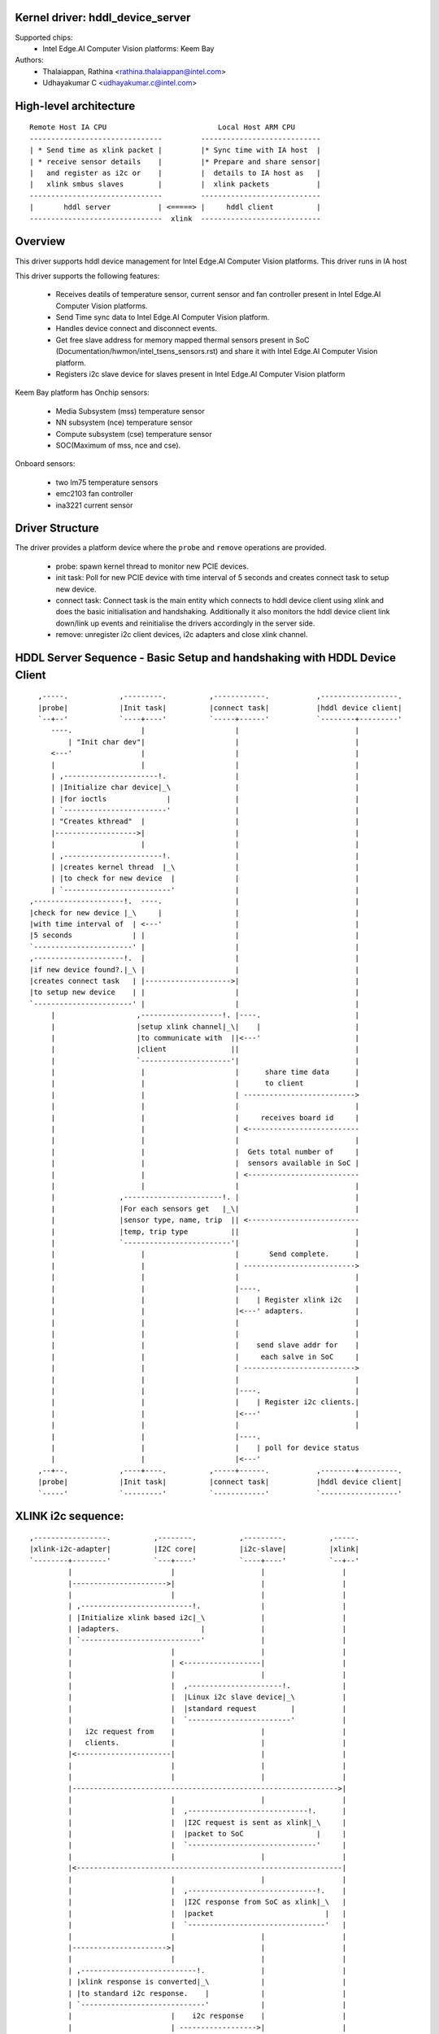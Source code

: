 .. SPDX-License-Identifier: GPL-2.0

Kernel driver: hddl_device_server
=================================

Supported chips:
  * Intel Edge.AI Computer Vision platforms: Keem Bay

Authors:
    - Thalaiappan, Rathina <rathina.thalaiappan@intel.com>
    - Udhayakumar C <udhayakumar.c@intel.com>

High-level architecture
=======================
::

        Remote Host IA CPU                          Local Host ARM CPU
        -------------------------------         ----------------------------
        | * Send time as xlink packet |         |* Sync time with IA host  |
        | * receive sensor details    |         |* Prepare and share sensor|
        |   and register as i2c or    |         |  details to IA host as   |
        |   xlink smbus slaves        |         |  xlink packets           |
        -------------------------------         ----------------------------
        |       hddl server           | <=====> |     hddl client          |
        -------------------------------  xlink  ----------------------------

Overview
========

This driver supports hddl device management for Intel Edge.AI Computer Vision
platforms. This driver runs in IA host

This driver supports the following features:

  - Receives deatils of temperature sensor, current sensor and fan controller
    present in Intel Edge.AI Computer Vision platforms.
  - Send Time sync data to Intel Edge.AI Computer Vision platform.
  - Handles device connect and disconnect events.
  - Get free slave address for memory mapped thermal sensors present in SoC
    (Documentation/hwmon/intel_tsens_sensors.rst) and share it with Intel
    Edge.AI Computer Vision platform.
  - Registers i2c slave device for slaves present in Intel Edge.AI Computer
    Vision platform

Keem Bay platform has
Onchip sensors:

  - Media Subsystem (mss) temperature sensor
  - NN subsystem (nce) temperature sensor
  - Compute subsystem (cse) temperature sensor
  - SOC(Maximum of mss, nce and cse).

Onboard sensors:

  - two lm75 temperature sensors
  - emc2103 fan controller
  - ina3221 current sensor

Driver Structure
================

The driver provides a platform device where the ``probe`` and ``remove``
operations are provided.

  - probe: spawn kernel thread to monitor new PCIE devices.

  - init task: Poll for new PCIE device with time interval of 5 seconds and
    creates connect task to setup new device.

  - connect task: Connect task is the main entity which connects to hddl
    device client using xlink and does the basic initialisation and handshaking.
    Additionally it also monitors the hddl device client link down/link up
    events and reinitialise the drivers accordingly in the server side.

  - remove: unregister i2c client devices, i2c adapters and close xlink
    channel.

HDDL Server Sequence - Basic Setup and handshaking with HDDL Device Client
==========================================================================
::

          ,-----.            ,---------.          ,------------.           ,------------------.
          |probe|            |Init task|          |connect task|           |hddl device client|
          `--+--'            `----+----'          `-----+------'           `--------+---------'
             ----.                |                     |                           |
                 | "Init char dev"|                     |                           |
             <---'                |                     |                           |
             |                    |                     |                           |
             | ,----------------------!.                |                           |
             | |Initialize char device|_\               |                           |
             | |for ioctls              |               |                           |
             | `------------------------'               |                           |
             | "Creates kthread"  |                     |                           |
             |------------------->|                     |                           |
             |                    |                     |                           |
             | ,-----------------------!.               |                           |
             | |creates kernel thread  |_\              |                           |
             | |to check for new device  |              |                           |
             | `-------------------------'              |                           |
        ,---------------------!.  ----.                 |                           |
        |check for new device |_\     |                 |                           |
        |with time interval of  | <---'                 |                           |
        |5 seconds              | |                     |                           |
        `-----------------------' |                     |                           |
        ,---------------------!.  |                     |                           |
        |if new device found?.|_\ |                     |                           |
        |creates connect task   | |-------------------->|                           |
        |to setup new device    | |                     |                           |
        `-----------------------' |                     |                           |
             |                   ,-------------------!. |----.                      |
             |                   |setup xlink channel|_\|    |                      |
             |                   |to communicate with  ||<---'                      |
             |                   |client               ||                           |
             |                   `---------------------'|                           |
             |                    |                     |      share time data      |
             |                    |                     |      to client            |
             |                    |                     | -------------------------->
             |                    |                     |                           |
             |                    |                     |     receives board id     |
             |                    |                     | <--------------------------
             |                    |                     |                           |
             |                    |                     |  Gets total number of     |
             |                    |                     |  sensors available in SoC |
             |                    |                     | <--------------------------
             |                    |                     |                           |
             |               ,-----------------------!. |                           |
             |               |For each sensors get   |_\|                           |
             |               |sensor type, name, trip  || <--------------------------
             |               |temp, trip type          ||                           |
             |               `-------------------------'|                           |
             |                    |                     |       Send complete.      |
             |                    |                     | -------------------------->
             |                    |                     |                           |
             |                    |                     |----.                      |
             |                    |                     |    | Register xlink i2c   |
             |                    |                     |<---' adapters.            |
             |                    |                     |                           |
             |                    |                     |                           |
             |                    |                     |    send slave addr for    |
             |                    |                     |     each salve in SoC     |
             |                    |                     | -------------------------->
             |                    |                     |                           |
             |                    |                     |----.                      |
             |                    |                     |    | Register i2c clients.|
             |                    |                     |<---'                      |
             |                    |                     |                           |
             |                    |                     |----.
             |                    |                     |    | poll for device status
             |                    |                     |<---'
          ,--+--.            ,----+----.          ,-----+------.           ,--------+---------.
          |probe|            |Init task|          |connect task|           |hddl device client|
          `-----'            `---------'          `------------'           `------------------'


XLINK i2c sequence:
===================
::

        ,-----------------.          ,--------.          ,---------.          ,-----.
        |xlink-i2c-adapter|          |I2C core|          |i2c-slave|          |xlink|
        `--------+--------'          `---+----'          `----+----'          `--+--'
                 |                       |                    |                  |
                 |---------------------->|                    |                  |
                 |                       |                    |                  |
                 | ,--------------------------!.              |                  |
                 | |Initialize xlink based i2c|_\             |                  |
                 | |adapters.                   |             |                  |
                 | `----------------------------'             |                  |
                 |                       |                    |                  |
                 |                       | <------------------|                  |
                 |                       |                    |                  |
                 |                       |  ,----------------------!.            |
                 |                       |  |Linux i2c slave device|_\           |
                 |                       |  |standard request        |           |
                 |                       |  `------------------------'           |
                 |   i2c request from    |                    |                  |
                 |   clients.            |                    |                  |
                 |<----------------------|                    |                  |
                 |                       |                    |                  |
                 |                       |                    |                  |
                 |-------------------------------------------------------------->|
                 |                       |                    |                  |
                 |                       |  ,----------------------------!.      |
                 |                       |  |I2C request is sent as xlink|_\     |
                 |                       |  |packet to SoC                 |     |
                 |                       |  `------------------------------'     |
                 |                       |                    |                  |
                 |<--------------------------------------------------------------|
                 |                       |                    |                  |
                 |                       |  ,------------------------------!.    |
                 |                       |  |I2C response from SoC as xlink|_\   |
                 |                       |  |packet                          |   |
                 |                       |  `--------------------------------'   |
                 |                       |                    |                  |
                 |---------------------->|                    |                  |
                 |                       |                    |                  |
                 | ,---------------------------!.             |                  |
                 | |xlink response is converted|_\            |                  |
                 | |to standard i2c response.    |            |                  |
                 | `-----------------------------'            |                  |
                 |                       |    i2c response    |                  |
                 |                       | ------------------>|                  |
        ,--------+--------.          ,---+----.          ,----+----.          ,--+--.
        |xlink-i2c-adapter|          |I2C core|          |i2c-slave|          |xlink|
        `-----------------'          `--------'          `---------'          `-----'
